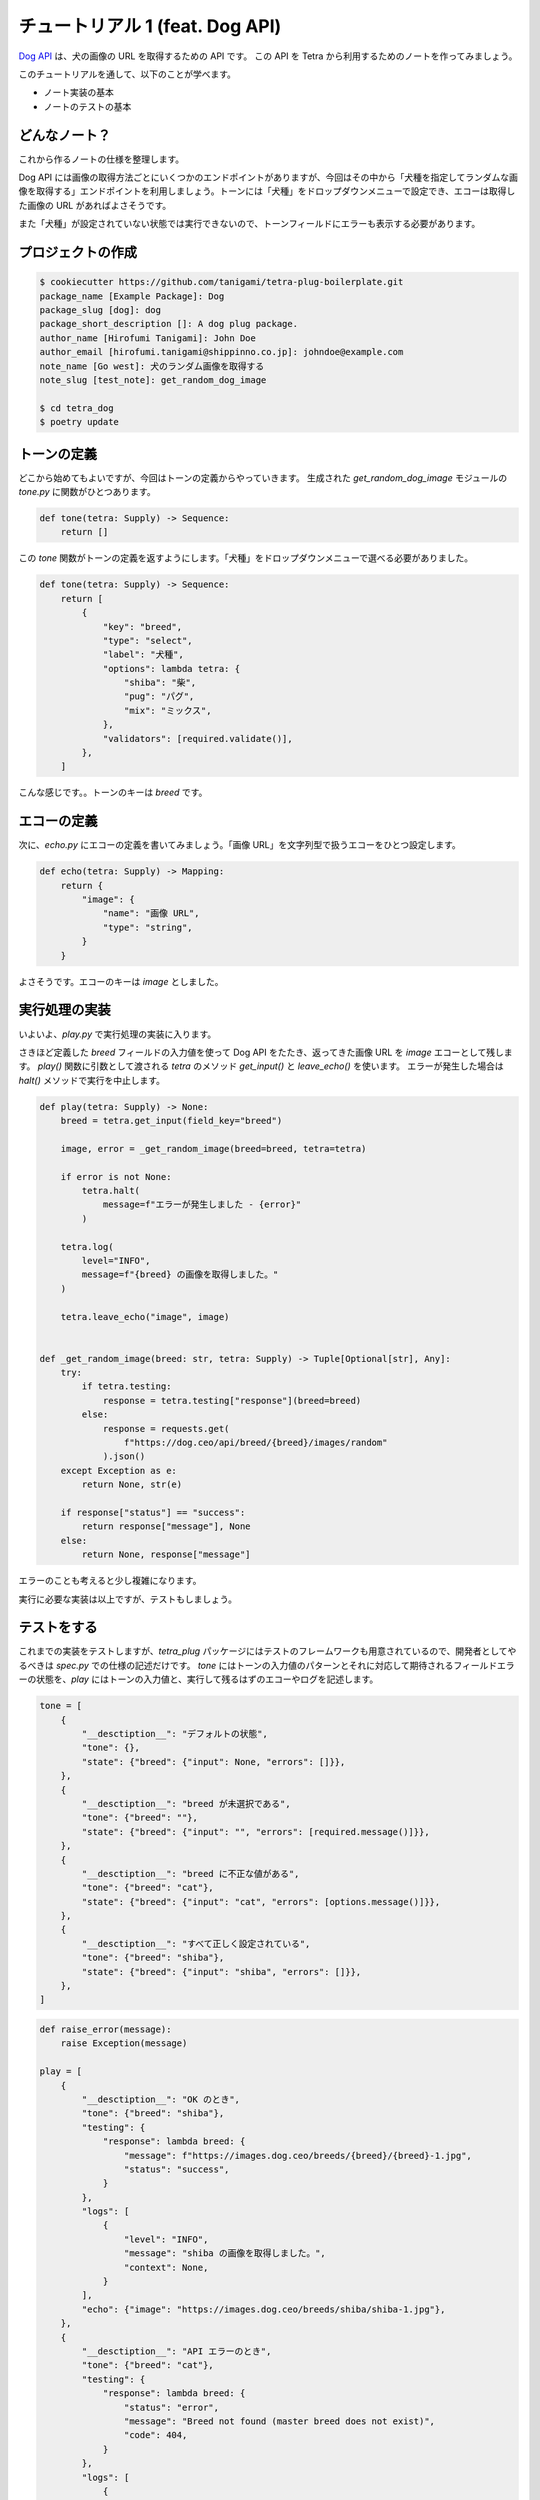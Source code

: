 ================================
チュートリアル 1 (feat. Dog API)
================================

`Dog API <https://dog.ceo/dog-api/>`_ は、犬の画像の URL を取得するための API です。
この API を Tetra から利用するためのノートを作ってみましょう。

このチュートリアルを通して、以下のことが学べます。

* ノート実装の基本
* ノートのテストの基本


どんなノート？
--------------

これから作るノートの仕様を整理します。

Dog API には画像の取得方法ごとにいくつかのエンドポイントがありますが、今回はその中から「犬種を指定してランダムな画像を取得する」エンドポイントを利用しましょう。トーンには「犬種」をドロップダウンメニューで設定でき、エコーは取得した画像の URL があればよさそうです。

また「犬種」が設定されていない状態では実行できないので、トーンフィールドにエラーも表示する必要があります。


プロジェクトの作成
------------------

.. code-block:: bash

    $ cookiecutter https://github.com/tanigami/tetra-plug-boilerplate.git
    package_name [Example Package]: Dog
    package_slug [dog]: dog
    package_short_description []: A dog plug package. 
    author_name [Hirofumi Tanigami]: John Doe
    author_email [hirofumi.tanigami@shippinno.co.jp]: johndoe@example.com
    note_name [Go west]: 犬のランダム画像を取得する
    note_slug [test_note]: get_random_dog_image

    $ cd tetra_dog
    $ poetry update


トーンの定義
------------

どこから始めてもよいですが、今回はトーンの定義からやっていきます。
生成された `get_random_dog_image` モジュールの `tone.py` に関数がひとつあります。

.. code-block:: python

    def tone(tetra: Supply) -> Sequence:
        return []

この `tone` 関数がトーンの定義を返すようにします。「犬種」をドロップダウンメニューで選べる必要がありました。

.. code-block:: python

    def tone(tetra: Supply) -> Sequence:
        return [
            {
                "key": "breed",
                "type": "select",
                "label": "犬種",
                "options": lambda tetra: {
                    "shiba": "柴",
                    "pug": "パグ",
                    "mix": "ミックス",
                },
                "validators": [required.validate()],
            },
        ]

こんな感じです。。トーンのキーは `breed` です。


エコーの定義
------------

次に、`echo.py` にエコーの定義を書いてみましょう。「画像 URL」を文字列型で扱うエコーをひとつ設定します。

.. code-block:: python

    def echo(tetra: Supply) -> Mapping:
        return {
            "image": {
                "name": "画像 URL",
                "type": "string",
            }
        }

よさそうです。エコーのキーは `image` としました。


実行処理の実装
--------------

いよいよ、`play.py` で実行処理の実装に入ります。

さきほど定義した `breed` フィールドの入力値を使って Dog API をたたき、返ってきた画像 URL を `image` エコーとして残します。
`play()` 関数に引数として渡される `tetra` のメソッド `get_input()` と `leave_echo()` を使います。
エラーが発生した場合は `halt()` メソッドで実行を中止します。

.. code-block:: python

    def play(tetra: Supply) -> None:
        breed = tetra.get_input(field_key="breed")

        image, error = _get_random_image(breed=breed, tetra=tetra)

        if error is not None:
            tetra.halt(
                message=f"エラーが発生しました - {error}"
            )

        tetra.log(
            level="INFO",
            message=f"{breed} の画像を取得しました。"
        )

        tetra.leave_echo("image", image)


    def _get_random_image(breed: str, tetra: Supply) -> Tuple[Optional[str], Any]:
        try:
            if tetra.testing:
                response = tetra.testing["response"](breed=breed)
            else:
                response = requests.get(
                    f"https://dog.ceo/api/breed/{breed}/images/random"
                ).json()
        except Exception as e:
            return None, str(e)

        if response["status"] == "success":
            return response["message"], None
        else:
            return None, response["message"]

エラーのことも考えると少し複雑になります。

実行に必要な実装は以上ですが、テストもしましょう。


テストをする
------------

これまでの実装をテストしますが、`tetra_plug` パッケージにはテストのフレームワークも用意されているので、開発者としてやるべきは `spec.py` での仕様の記述だけです。
`tone` にはトーンの入力値のパターンとそれに対応して期待されるフィールドエラーの状態を、`play` にはトーンの入力値と、実行して残るはずのエコーやログを記述します。

.. code-block:: python

    tone = [
        {
            "__desctiption__": "デフォルトの状態",
            "tone": {},
            "state": {"breed": {"input": None, "errors": []}},
        },
        {
            "__desctiption__": "breed が未選択である",
            "tone": {"breed": ""},
            "state": {"breed": {"input": "", "errors": [required.message()]}},
        },
        {
            "__desctiption__": "breed に不正な値がある",
            "tone": {"breed": "cat"},
            "state": {"breed": {"input": "cat", "errors": [options.message()]}},
        },
        {
            "__desctiption__": "すべて正しく設定されている",
            "tone": {"breed": "shiba"},
            "state": {"breed": {"input": "shiba", "errors": []}},
        },
    ]

.. code-block:: Python

    def raise_error(message):
        raise Exception(message)

    play = [
        {
            "__desctiption__": "OK のとき",
            "tone": {"breed": "shiba"},
            "testing": {
                "response": lambda breed: {
                    "message": f"https://images.dog.ceo/breeds/{breed}/{breed}-1.jpg",
                    "status": "success",
                }
            },
            "logs": [
                {
                    "level": "INFO",
                    "message": "shiba の画像を取得しました。",
                    "context": None,
                }
            ],
            "echo": {"image": "https://images.dog.ceo/breeds/shiba/shiba-1.jpg"},
        },
        {
            "__desctiption__": "API エラーのとき",
            "tone": {"breed": "cat"},
            "testing": {
                "response": lambda breed: {
                    "status": "error",
                    "message": "Breed not found (master breed does not exist)",
                    "code": 404,
                }
            },
            "logs": [
                {
                    "level": "ERROR",
                    "message": "エラーが発生しました - Breed not found (master breed does not exist)"
                }
            ],
            "echo": {},
            "halted": True,
        },
        {
            "__desctiption__": "例外のとき",
            "tone": {"breed": "cat"},
            "testing": {
                "response": lambda breed: raise_error("Something's just happened!")
            },
            "logs": [
                {
                    "level": "ERROR",
                    "message": "エラーが発生しました - Something's just happened!"
                }
            ],
            "echo": {},
            "halted": True,
        },
    ]

仕様の記述が終わったら、テストを実行します。

.. code-block:: bash

    $ make test
    pytest
    .......                                                            [100%]
    7 passed in 0.18s

おめでとうございました。